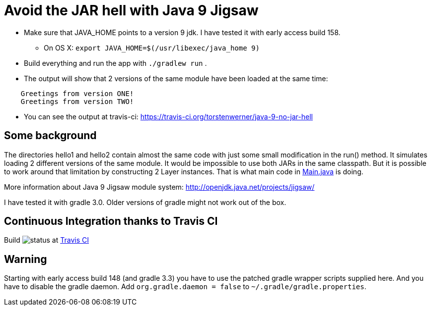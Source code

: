 = Avoid the JAR hell with Java 9 Jigsaw

* Make sure that JAVA_HOME points to a version 9 jdk. I have tested it with early access build 158.
** On OS X: `export JAVA_HOME=$(/usr/libexec/java_home 9)`
* Build everything and run the app with `./gradlew run` .
* The output will show that 2 versions of the same module have been loaded at the same time:
----
    Greetings from version ONE!
    Greetings from version TWO!
----
* You can see the output at travis-ci: https://travis-ci.org/torstenwerner/java-9-no-jar-hell

== Some background

The directories hello1 and hello2 contain almost the same code with just some small modification in the run() method. It
simulates loading 2 different versions of the same module. It would be impossible to use both JARs in the same
classpath. But it is possible to work around that limitation by constructing 2 Layer instances. That is what main code in
link:src/main/java/com/app/Main.java[Main.java] is doing.

More information about Java 9 Jigsaw module system: http://openjdk.java.net/projects/jigsaw/

I have tested it with gradle 3.0. Older versions of gradle might not work out of the box.

== Continuous Integration thanks to Travis CI

Build image:https://api.travis-ci.org/torstenwerner/java-9-no-jar-hell.svg[status]
at link:https://travis-ci.org/torstenwerner/java-9-no-jar-hell[Travis CI]

== Warning ==

Starting with early access build 148 (and gradle 3.3) you have to use the patched gradle wrapper scripts supplied here.
And you have to disable the gradle daemon.
Add `org.gradle.daemon = false` to `~/.gradle/gradle.properties`.
